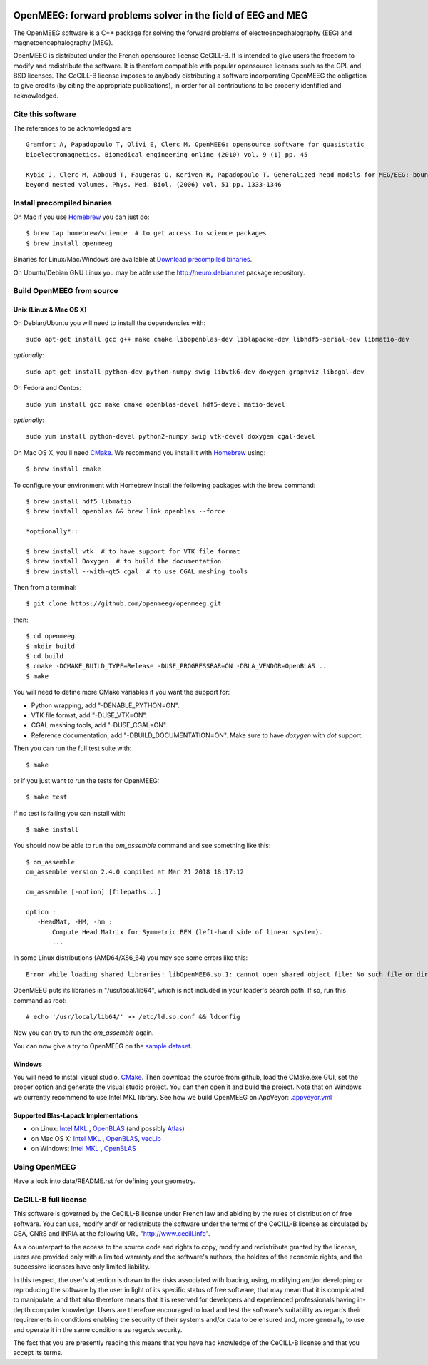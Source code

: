 |Travis|_ |AppVeyor|_ |CodeCov|_

.. |Travis| image:: https://api.travis-ci.org/openmeeg/openmeeg.svg?branch=master
.. _Travis: https://travis-ci.org/openmeeg/openmeeg

.. |AppVeyor| image:: https://ci.appveyor.com/api/projects/status/11um4d4c8nn4itju/branch/master?svg=true
.. _AppVeyor: https://ci.appveyor.com/project/openmeegci/openmeeg/history

.. |CodeCov| image:: https://codecov.io/gh/openmeeg/openmeeg/branch/master/graph/badge.svg
.. _CodeCov: https://codecov.io/gh/openmeeg/openmeeg


OpenMEEG: forward problems solver in the field of EEG and MEG
=============================================================

The OpenMEEG software is a C++ package for solving the forward
problems of electroencephalography (EEG) and magnetoencephalography (MEG).

OpenMEEG is distributed under the French opensource license CeCILL-B. It is
intended to give users the freedom to modify and redistribute the software.
It is therefore compatible with popular opensource licenses such as the GPL
and BSD licenses. The CeCILL-B license imposes to anybody distributing a
software incorporating OpenMEEG the obligation to give credits (by citing the
appropriate publications), in order for all contributions to be properly
identified and acknowledged.

Cite this software
------------------

The references to be acknowledged are ::

    Gramfort A, Papadopoulo T, Olivi E, Clerc M. OpenMEEG: opensource software for quasistatic
    bioelectromagnetics. Biomedical engineering online (2010) vol. 9 (1) pp. 45

    Kybic J, Clerc M, Abboud T, Faugeras O, Keriven R, Papadopoulo T. Generalized head models for MEG/EEG: boundary element method
    beyond nested volumes. Phys. Med. Biol. (2006) vol. 51 pp. 1333-1346

.. image:: https://raw.githubusercontent.com/openmeeg/openmeeg.github.io/source/_static/inria.png

Install precompiled binaries
----------------------------

On Mac if you use `Homebrew <http://brew.sh/>`_ you can just do::

    $ brew tap homebrew/science  # to get access to science packages
    $ brew install openmeeg

Binaries for Linux/Mac/Windows are available at `Download precompiled binaries <http://openmeeg.gforge.inria.fr/download/?C=M;O=D>`_.

On Ubuntu/Debian GNU Linux you may be able use the http://neuro.debian.net package repository.

Build OpenMEEG from source
--------------------------

Unix (Linux & Mac OS X)
^^^^^^^^^^^^^^^^^^^^^^^

On Debian/Ubuntu you will need to install the dependencies with::

    sudo apt-get install gcc g++ make cmake libopenblas-dev liblapacke-dev libhdf5-serial-dev libmatio-dev

*optionally*::

    sudo apt-get install python-dev python-numpy swig libvtk6-dev doxygen graphviz libcgal-dev

On Fedora and Centos::

    sudo yum install gcc make cmake openblas-devel hdf5-devel matio-devel

*optionally*::

    sudo yum install python-devel python2-numpy swig vtk-devel doxygen cgal-devel

On Mac OS X, you'll need `CMake <http://www.cmake.org>`_. We recommend you install it with `Homebrew <http://brew.sh/>`_ using::

    $ brew install cmake

To configure your environment with Homebrew install the following packages with the brew command::

    $ brew install hdf5 libmatio
    $ brew install openblas && brew link openblas --force

    *optionally*::

    $ brew install vtk  # to have support for VTK file format
    $ brew install Doxygen  # to build the documentation
    $ brew install --with-qt5 cgal  # to use CGAL meshing tools

Then from a terminal::

    $ git clone https://github.com/openmeeg/openmeeg.git

then::

    $ cd openmeeg
    $ mkdir build
    $ cd build
    $ cmake -DCMAKE_BUILD_TYPE=Release -DUSE_PROGRESSBAR=ON -DBLA_VENDOR=OpenBLAS ..
    $ make


You will need to define more CMake variables if you want the support for:

- Python wrapping, add "-DENABLE_PYTHON=ON".

- VTK file format, add "-DUSE_VTK=ON".

- CGAL meshing tools, add "-DUSE_CGAL=ON".

- Reference documentation, add "-DBUILD_DOCUMENTATION=ON". Make sure to have `doxygen` with `dot` support.

Then you can run the full test suite with::

    $ make

or if you just want to run the tests for OpenMEEG::

    $ make test

If no test is failing you can install with::

    $ make install

You should now be able to run the *om_assemble* command and see something like this::

    $ om_assemble
    om_assemble version 2.4.0 compiled at Mar 21 2018 18:17:12

    om_assemble [-option] [filepaths...]

    option :
       -HeadMat, -HM, -hm :
           Compute Head Matrix for Symmetric BEM (left-hand side of linear system).
           ...

In some Linux distributions (AMD64/X86_64) you may see some errors like this::

    Error while loading shared libraries: libOpenMEEG.so.1: cannot open shared object file: No such file or directory

OpenMEEG puts its libraries in "/usr/local/lib64", which is not included
in your loader's search path. If so, run this command as root::

    # echo '/usr/local/lib64/' >> /etc/ld.so.conf && ldconfig

Now you can try to run the *om_assemble* again.

You can now give a try to OpenMEEG on the `sample dataset <https://github.com/openmeeg/openmeeg_sample_data/archive/master.zip>`_.

Windows
^^^^^^^

You will need to install visual studio, `CMake <http://www.cmake.org>`_.
Then download the source from github, load the CMake.exe GUI, set the proper option
and generate the visual studio project. You can then open it and build the project.
Note that on Windows we currently recommend to use Intel MKL library.
See how we build OpenMEEG on AppVeyor: `.appveyor.yml <https://github.com/openmeeg/openmeeg/blob/master/.appveyor.yml>`_

Supported Blas-Lapack Implementations
^^^^^^^^^^^^^^^^^^^^^^^^^^^^^^^^^^^^^
- on Linux: `Intel MKL <http://software.intel.com/en-us/intel-mkl/>`_ , `OpenBLAS <http://www.openblas.net/>`_ (and possibly `Atlas <http://math-atlas.sourceforge.net>`_)

- on Mac OS X: `Intel MKL <http://software.intel.com/en-us/intel-mkl/>`_ , `OpenBLAS <http://www.openblas.net/>`_, `vecLib <https://developer.apple.com/reference/accelerate/veclib>`_

- on Windows: `Intel MKL <http://software.intel.com/en-us/intel-mkl/>`_ , `OpenBLAS <http://www.openblas.net/>`_

Using OpenMEEG
--------------

Have a look into data/README.rst for defining your geometry.

CeCILL-B full license
---------------------

This software is governed by the CeCILL-B license under French law and
abiding by the rules of distribution of free software. You can use,
modify and/ or redistribute the software under the terms of the CeCILL-B
license as circulated by CEA, CNRS and INRIA at the following URL
"http://www.cecill.info".

As a counterpart to the access to the source code and rights to copy,
modify and redistribute granted by the license, users are provided only
with a limited warranty and the software's authors, the holders of the
economic rights, and the successive licensors have only limited
liability.

In this respect, the user's attention is drawn to the risks associated
with loading, using, modifying and/or developing or reproducing the
software by the user in light of its specific status of free software,
that may mean that it is complicated to manipulate, and that also
therefore means that it is reserved for developers and experienced
professionals having in-depth computer knowledge. Users are therefore
encouraged to load and test the software's suitability as regards their
requirements in conditions enabling the security of their systems and/or
data to be ensured and, more generally, to use and operate it in the
same conditions as regards security.

The fact that you are presently reading this means that you have had
knowledge of the CeCILL-B license and that you accept its terms.
